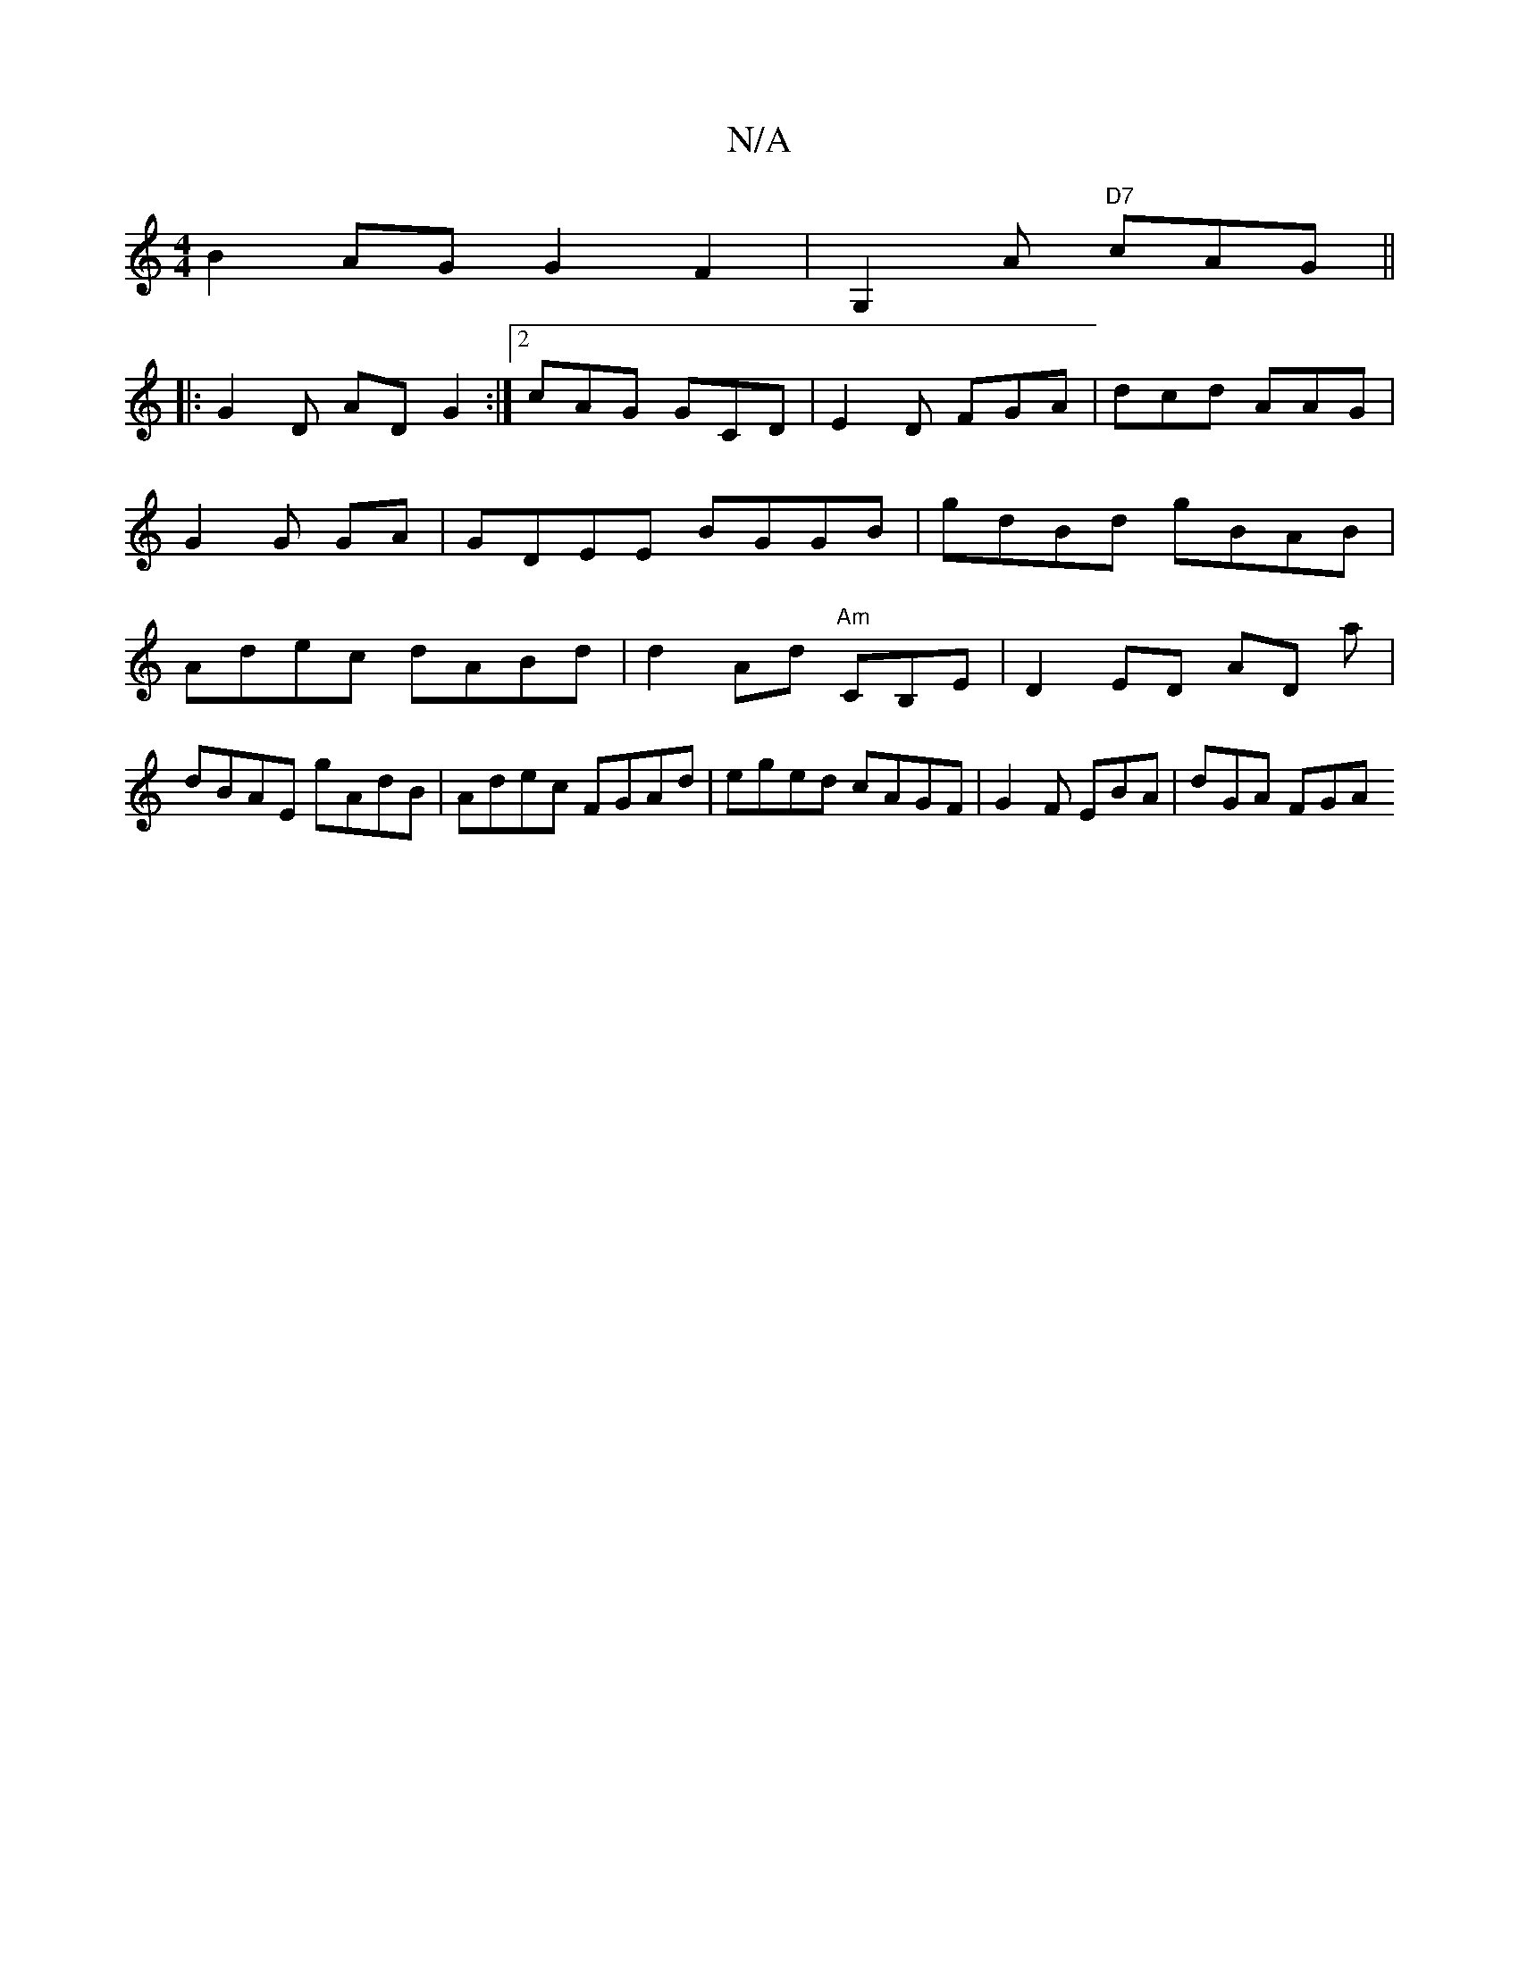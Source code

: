 X:1
T:N/A
M:4/4
R:N/A
K:Cmajor
 B2AG G2F2 | G,2A "D7" cAG ||
|: G2 D AD G2 :|2 cAG GCD|E2D FGA|dcd AAG | G2 G GA | GDEE BGGB | gdBd gBAB|Adec dABd|d2Ad "Am"CB,E | D2 ED AD A' |
dBAE gAdB | Adec FGAd | eged cAGF | G2 F EBA | dGA FGA
